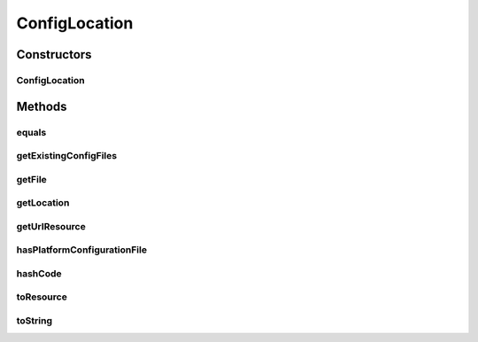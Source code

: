 .. java:import:: org.apache.commons.io FileUtils

.. java:import:: org.apache.commons.io.filefilter TrueFileFilter

.. java:import:: org.apache.commons.lang.builder EqualsBuilder

.. java:import:: org.apache.commons.lang.builder HashCodeBuilder

.. java:import:: org.motechproject.config.core MotechConfigurationException

.. java:import:: org.motechproject.config.core.filters ConfigFileFilter

.. java:import:: org.slf4j Logger

.. java:import:: org.slf4j LoggerFactory

.. java:import:: org.springframework.core.io ClassPathResource

.. java:import:: org.springframework.core.io Resource

.. java:import:: org.springframework.core.io UrlResource

.. java:import:: java.io File

.. java:import:: java.io IOException

.. java:import:: java.net MalformedURLException

.. java:import:: java.util Collection

.. java:import:: java.util List

ConfigLocation
==============

.. java:package:: org.motechproject.config.core.domain
   :noindex:

.. java:type:: public class ConfigLocation

   Defines a MOTECH configuration location. If the given location starts with a leading file separator character, the location is treated as a file system directory. Otherwise, it is treated as a classpath location.

Constructors
------------
ConfigLocation
^^^^^^^^^^^^^^

.. java:constructor:: public ConfigLocation(String configLocation)
   :outertype: ConfigLocation

Methods
-------
equals
^^^^^^

.. java:method:: @Override public boolean equals(Object o)
   :outertype: ConfigLocation

getExistingConfigFiles
^^^^^^^^^^^^^^^^^^^^^^

.. java:method:: public List<File> getExistingConfigFiles()
   :outertype: ConfigLocation

getFile
^^^^^^^

.. java:method:: public File getFile(String fileName, FileAccessType accessType)
   :outertype: ConfigLocation

   This method Returns the \ :java:ref:`java.io.File`\  object for the given file name relative to the config location. It also checks for the requested file accessibility. If the requested access type check is \ :java:ref:`ConfigLocation.FileAccessType.READABLE`\ , the file's existence and readability will be checked. Similarly, if the requested access type check is \ :java:ref:`ConfigLocation.FileAccessType.WRITABLE`\ , then the write accessibility to the file will be checked. If the file does not exists, write accessibility of its ancestors will be checked.

   :param fileName: Name of the file to be added to the config location.
   :param accessType: One of \ :java:ref:`ConfigLocation.FileAccessType.READABLE`\  or \ :java:ref:`ConfigLocation.FileAccessType.WRITABLE`\ .
   :return: File relative to the config location.

getLocation
^^^^^^^^^^^

.. java:method:: public String getLocation()
   :outertype: ConfigLocation

getUrlResource
^^^^^^^^^^^^^^

.. java:method::  UrlResource getUrlResource() throws MalformedURLException
   :outertype: ConfigLocation

hasPlatformConfigurationFile
^^^^^^^^^^^^^^^^^^^^^^^^^^^^

.. java:method:: public boolean hasPlatformConfigurationFile()
   :outertype: ConfigLocation

hashCode
^^^^^^^^

.. java:method:: @Override public int hashCode()
   :outertype: ConfigLocation

toResource
^^^^^^^^^^

.. java:method:: public Resource toResource()
   :outertype: ConfigLocation

   Resource corresponding to the config location.

   :return: resource

toString
^^^^^^^^

.. java:method:: @Override public String toString()
   :outertype: ConfigLocation

